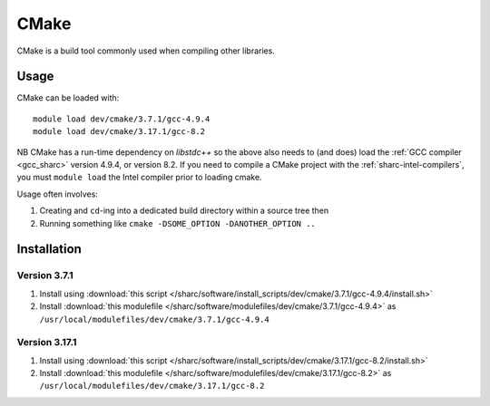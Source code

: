 .. _cmake_sharc:

CMake
=====

CMake is a build tool commonly used when compiling other libraries.

Usage
-----

CMake can be loaded with: ::

    module load dev/cmake/3.7.1/gcc-4.9.4
    module load dev/cmake/3.17.1/gcc-8.2


NB CMake has a run-time dependency on `libstdc++` so the above also needs to
(and does) load the :ref:`GCC compiler <gcc_sharc>` version 4.9.4, or version 8.2.
If you need to compile a CMake project with the :ref:`sharc-intel-compilers`, you must ``module load`` the Intel compiler prior to loading cmake.

Usage often involves: 

1. Creating and ``cd``-ing into a dedicated build directory within a source tree then
2. Running something like ``cmake -DSOME_OPTION -DANOTHER_OPTION ..``

Installation
------------

Version 3.7.1
^^^^^^^^^^^^^

1. Install using :download:`this script </sharc/software/install_scripts/dev/cmake/3.7.1/gcc-4.9.4/install.sh>`
2. Install :download:`this modulefile </sharc/software/modulefiles/dev/cmake/3.7.1/gcc-4.9.4>` as ``/usr/local/modulefiles/dev/cmake/3.7.1/gcc-4.9.4``

Version 3.17.1
^^^^^^^^^^^^^^

1. Install using :download:`this script </sharc/software/install_scripts/dev/cmake/3.17.1/gcc-8.2/install.sh>`
2. Install :download:`this modulefile </sharc/software/modulefiles/dev/cmake/3.17.1/gcc-8.2>` as ``/usr/local/modulefiles/dev/cmake/3.17.1/gcc-8.2``
